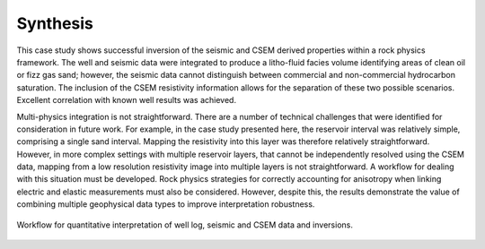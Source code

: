 .. _hoop_region_norway_synthesis:

Synthesis
=========


This case study shows successful inversion of the seismic and CSEM derived properties within a rock physics framework. The well and seismic data were integrated to produce a litho-fluid facies volume identifying areas of clean oil or fizz gas sand; however, the seismic data cannot distinguish between commercial and non-commercial hydrocarbon saturation. The inclusion of the CSEM resistivity information allows for the separation of these two possible scenarios. Excellent correlation with known well results was achieved.

Multi-physics integration is not straightforward. There are a number of technical challenges that were identified for consideration in future work. For example, in the case study presented here, the reservoir interval was relatively simple, comprising a single sand interval. Mapping the resistivity into this layer was therefore relatively straightforward. However, in more complex settings with multiple reservoir layers, that cannot be independently resolved using the CSEM data, mapping from a low resolution resistivity image into multiple layers is not straightforward. A workflow for dealing with this situation must be developed. Rock physics strategies for correctly accounting for anisotropy when linking electric and elastic measurements must also be considered. However, despite this, the results demonstrate the value of combining multiple geophysical data types to improve interpretation robustness.


.. figure:: images/inversion_workflow.png
    :align: center
    :figwidth: 100%
    :name: fig_inversion_workflow_synthesis

    Workflow for quantitative interpretation of well log, seismic and CSEM data and inversions.



